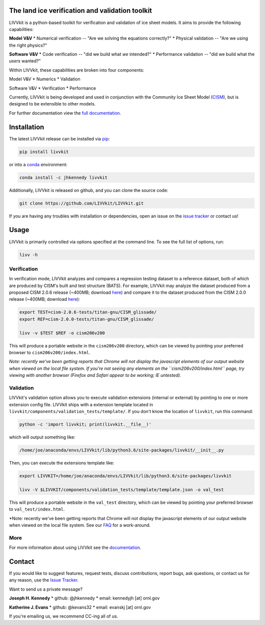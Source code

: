 .. figure:: https://raw.githubusercontent.com/wiki/LIVVkit/LIVVkit/imgs/livvkit.png
   :alt: 

The land ice verification and validation toolkit
================================================

LIVVkit is a python-based toolkit for verification and validation of ice
sheet models. It aims to provide the following capabilities:

**Model V&V** \* Numerical verification -- "Are we solving the equations
correctly?" \* Physical validation -- "Are we using the right physics?"

**Software V&V** \* Code verification -- "did we build what *we*
intended?" \* Performance validation -- "did we build what the *users*
wanted?"

Within LIVVkit, these capabilities are broken into four components:

Model V&V \* Numerics \* Validation

Software V&V \* Verification \* Performance

Currently, LIVVkit is being developed and used in conjunction with the
Community Ice Sheet Model
(`CISM <http://oceans11.lanl.gov/cism/documentation.html>`__), but is
designed to be extensible to other models.

For further documentation view the `full
documentation <https://livvkit.github.io/Docs>`__.

Installation
============

The latest LIVVkit release can be installed via
`pip <https://pip.pypa.io/en/stable/>`__:

.. code:: sh

    pip install livvkit

or into a `conda <https://conda.io/docs/index.html>`__ environment:

.. code:: sh

    conda install -c jhkennedy livvkit

Additionally, LIVVkit is released on github, and you can clone the
source code:

.. code:: sh

    git clone https://github.com/LIVVkit/LIVVkit.git

If you are having any troubles with installation or dependencies, open
an issue on the `issue
tracker <https://github.com/LIVVkit/LIVVkit/issues>`__ or contact us!

Usage
=====

LIVVkit is primarily controlled via options specified at the command
line. To see the full list of options, run:

.. code:: sh

    livv -h

Verification
------------

In verification mode, LIVVkit analyzes and compares a regression testing
dataset to a reference dataset, both of which are produced by CISM's
built and test structure (BATS). For example, LIVVkit may analyze the
dataset produced from a proposed CISM 2.0.6 release (~400MB; download
`here <http://jhkennedy.org/LIVVkit/cism-2.0.6-tests.20160728.tgz>`__)
and compare it to the dataset produced from the CISM 2.0.0 release
(~400MB; download
`here <http://jhkennedy.org/LIVVkit/cism-2.0.0-tests.20160728.tgz>`__):

.. code:: sh

    export TEST=cism-2.0.6-tests/titan-gnu/CISM_glissade/
    export REF=cism-2.0.0-tests/titan-gnu/CISM_glissade/

    livv -v $TEST $REF -o cism206v200

This will produce a portable website in the ``cism206v200`` directory,
which can be viewed by pointing your preferred browser to
``cism206v200/index.html``.

*Note: recently we've been getting reports that Chrome will not display
the javascript elements of our output website when viewed on the local
file system. If you're not seeing any elements on the
``cism206v200/index.html`` page, try viewing with another browser
(Firefox and Safari appear to be working; IE untested).*

Validation
----------

LIVVkit's validation option allows you to execute validation extensions
(internal or external) by pointing to one or more extension config file.
LIVVkit ships with a extension template located in
``livvkit/components/validation_tests/template/``. If you don't know the
location of ``livvkit``, run this command:

.. code:: sh

    python -c 'import livvkit; print(livvkit.__file__)'

which will output something like:

.. code:: sh

    /home/joe/anaconda/envs/LIVVkit/lib/python3.6/site-packages/livvkit/__init__.py

Then, you can execute the extensions template like:

.. code:: sh

    export LIVVKIT=/home/joe/anaconda/envs/LIVVkit/lib/python3.6/site-packages/livvkit

    livv -V $LIVVKIT/components/validation_tests/template/template.json -o val_test

This will produce a portable website in the ``val_test`` directory,
which can be viewed by pointing your preferred browser to
``val_test/index.html``.

\*Note: recently we've been getting reports that Chrome will not display
the javascript elements of our output website when viewed on the local
file system. See our `FAQ <https://livvkit.github.io/Docs/faq.html>`__
for a work-around.

More
----

For more information about using LIVVkit see the
`documentation <https://livvkit.github.io/Docs>`__.

Contact
=======

If you would like to suggest features, request tests, discuss
contributions, report bugs, ask questions, or contact us for any reason,
use the `Issue Tracker <https://github.com/LIVVkit/LIVVkit/issues>`__.

Want to send us a private message?

**Joseph H. Kennedy** \* github: @jhkennedy \* email: kennedyjh [at]
ornl.gov

**Katherine J. Evans** \* github: @kevans32 \* email: evanskj [at]
ornl.gov

If you're emailing us, we recommend CC-ing all of us.


